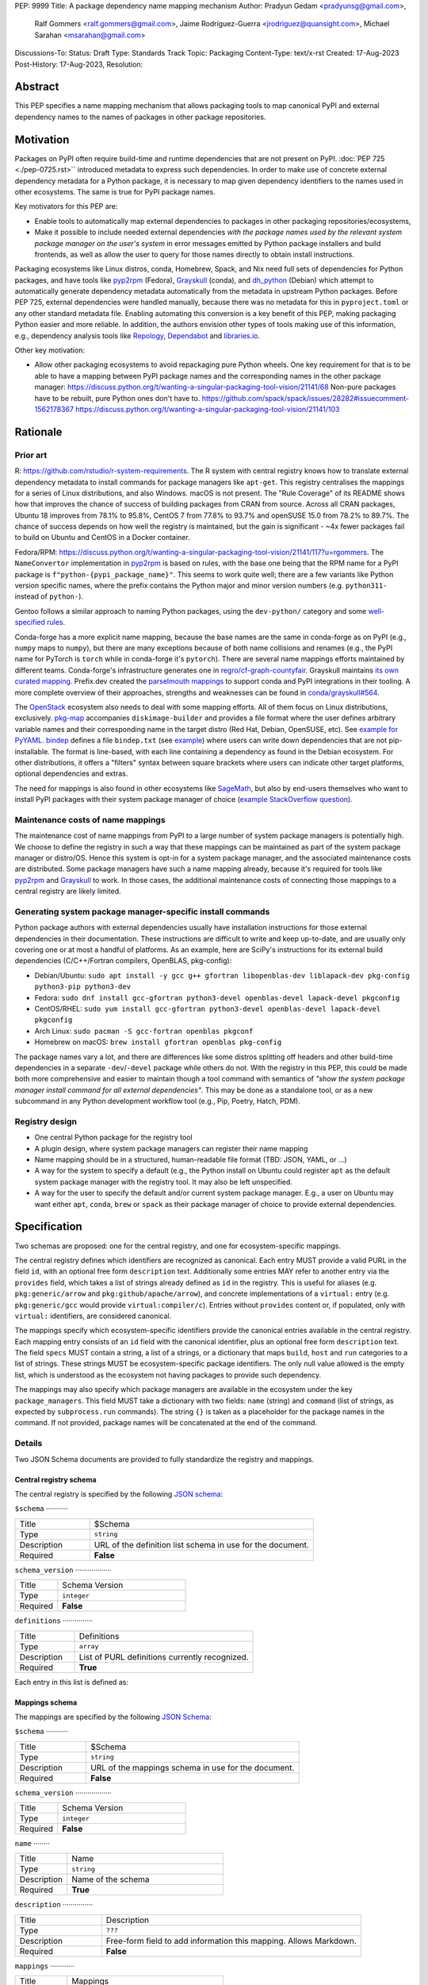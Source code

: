PEP: 9999
Title: A package dependency name mapping mechanism
Author: Pradyun Gedam <pradyunsg@gmail.com>,
        Ralf Gommers <ralf.gommers@gmail.com>,
        Jaime Rodríguez-Guerra <jrodriguez@quansight.com>,
        Michael Sarahan <msarahan@gmail.com>
Discussions-To:
Status: Draft
Type: Standards Track
Topic: Packaging
Content-Type: text/x-rst
Created: 17-Aug-2023
Post-History: 17-Aug-2023,
Resolution:


Abstract
========

This PEP specifies a name mapping mechanism that allows packaging tools to map
canonical PyPI and external dependency names to the names of packages in other
package repositories.


Motivation
==========

Packages on PyPI often require build-time and runtime dependencies that are not
present on PyPI. :doc:`PEP 725 <./pep-0725.rst>`` introduced metadata to express
such dependencies. In order to make use of concrete external dependency metadata for
a Python package, it is necessary to map given dependency identifiers to the names
used in other ecosystems. The same is true for PyPI package names.

Key motivators for this PEP are:

- Enable tools to automatically map external dependencies to packages in other
  packaging repositories/ecosystems,
- Make it possible to include needed external dependencies *with the package
  names used by the relevant system package manager on the user's system* in
  error messages emitted by Python package installers and build frontends,
  as well as allow the user to query for those names directly to obtain install
  instructions.

Packaging ecosystems like Linux distros, conda, Homebrew, Spack, and Nix need
full sets of dependencies for Python packages, and have tools like pyp2rpm_
(Fedora), Grayskull_ (conda), and dh_python_ (Debian) which attempt to
automatically generate dependency metadata automatically from the metadata in
upstream Python packages. Before PEP 725, external dependencies were handled manually,
because there was no metadata for this in ``pyproject.toml`` or any other
standard metadata file. Enabling automating this conversion is a key benefit of
this PEP, making packaging Python easier and more reliable. In addition, the
authors envision other types of tools making use of this information, e.g.,
dependency analysis tools like Repology_, Dependabot_ and libraries.io_.


Other key motivation:

- Allow other packaging ecosystems to avoid repackaging pure Python wheels.
  One key requirement for that is to be able to have a mapping between PyPI
  package names and the corresponding names in the other package manager:
  https://discuss.python.org/t/wanting-a-singular-packaging-tool-vision/21141/68
  Non-pure packages have to be rebuilt, pure Python ones don't have to.
  https://github.com/spack/spack/issues/28282#issuecomment-1562178367
  https://discuss.python.org/t/wanting-a-singular-packaging-tool-vision/21141/103


Rationale
=========

Prior art
---------
R: https://github.com/rstudio/r-system-requirements. The R system with central
registry knows how to translate external dependency metadata to install
commands for package managers like ``apt-get``. This registry centralises the
mappings for a series of Linux distributions, and also Windows. macOS is not
present. The "Rule Coverage" of its README shows how that improves the chance
of success of building packages from CRAN from source. Across all CRAN packages,
Ubuntu 18 improves from 78.1% to 95.8%, CentOS 7 from 77.8% to 93.7% and openSUSE
15.0 from 78.2% to 89.7%. The chance of success depends on how well the registry
is maintained, but the gain is significant - ~4x fewer packages fail to build on
Ubuntu and CentOS in a Docker container.

Fedora/RPM:
https://discuss.python.org/t/wanting-a-singular-packaging-tool-vision/21141/117?u=rgommers.
The ``NameConvertor`` implementation in pyp2rpm_ is based on rules, with the
base one being that the RPM name for a PyPI package is
``f"python-{pypi_package_name}"``. This seems to work quite well; there are a
few variants like Python version specific names, where the prefix contains the
Python major and minor version numbers (e.g. ``python311-`` instead of
``python-``).

Gentoo follows a similar approach to naming Python packages, using the ``dev-python/``
category and some `well-specified rules <https://projects.gentoo.org/python/guide/package-maintenance.html>`__.

Conda-forge has a more explicit name mapping, because the base names are the
same in conda-forge as on PyPI (e.g., ``numpy`` maps to ``numpy``), but there
are many exceptions because of both name collisions and renames (e.g., the PyPI
name for PyTorch is ``torch`` while in conda-forge it's ``pytorch``). There are
several name mappings efforts maintained by different teams. Conda-forge's infrastructure
generates one in `regro/cf-graph-countyfair <https://github.com/regro/cf-graph-countyfair/tree/master/mappings/pypi>`__.
Grayskull maintains `its own curated mapping <https://github.com/conda/grayskull/blob/main/grayskull/strategy/config.yaml>`__.
Prefix.dev created the `parselmouth mappings <https://github.com/prefix-dev/parselmouth>`__
to support conda and PyPI integrations in their tooling. A more complete overview of
their approaches, strengths and weaknesses can be found in
`conda/grayskull#564 <https://github.com/conda/grayskull/issues/564>`__.

The `OpenStack <https://www.openstack.org/>`__ ecosystem also needs to deal with
some mapping efforts. All of them focus on Linux distributions, exclusively.
`pkg-map <https://docs.openstack.org/diskimage-builder/latest/elements/pkg-map/README.html>`__
accompanies ``diskimage-builder`` and provides a file format where the user defines
arbitrary variable names and their corresponding name in the target distro
(Red Hat, Debian, OpenSUSE, etc). See `example for PyYAML <https://github.com/stbenjam/diskimage-builder/blob/5bc5f8aff3b40b1918ce72660f1dba38c3c4f27a/diskimage_builder/elements/svc-map/pkg-map#L4>`__.
`bindep <https://opendev.org/opendev/bindep>`__ defines a file ``bindep.txt``
(see `example <https://opendev.org/opendev/bindep/src/branch/master/bindep/tests/bindep.txt>`__)
where users can write down dependencies that are not pip-installable. The format is
line-based, with each line containing a dependency as found in the Debian ecosystem.
For other distributions, it offers a "filters" syntax between square brackets where users
can indicate other target platforms, optional dependencies and extras.

The need for mappings is also found in other ecosystems like `SageMath <https://github.com/sagemath/sage/issues/36356>`__,
but also by end-users themselves who want to install PyPI packages with their system
package manager of choice (`example StackOverflow question <https://unix.stackexchange.com/q/761371>`__).


Maintenance costs of name mappings
----------------------------------

The maintenance cost of name mappings from PyPI to a large number of system
package managers is potentially high. We choose to define the registry in such
a way that these mappings can be maintained as part of the system package
manager or distro/OS. Hence this system is opt-in for a system package manager,
and the associated maintenance costs are distributed. Some package managers
have such a name mapping already, because it's required for tools like pyp2rpm_
and Grayskull_ to work. In those cases, the additional maintenance costs of
connecting those mappings to a central registry are likely limited.


Generating system package manager-specific install commands
-----------------------------------------------------------

Python package authors with external dependencies usually have installation
instructions for those external dependencies in their documentation. These
instructions are difficult to write and keep up-to-date, and are usually only
covering one or at most a handful of platforms. As an example, here are SciPy's
instructions for its external build dependencies (C/C++/Fortran compilers,
OpenBLAS, pkg-config):

- Debian/Ubuntu: ``sudo apt install -y gcc g++ gfortran libopenblas-dev liblapack-dev pkg-config python3-pip python3-dev``
- Fedora: ``sudo dnf install gcc-gfortran python3-devel openblas-devel lapack-devel pkgconfig``
- CentOS/RHEL: ``sudo yum install gcc-gfortran python3-devel openblas-devel lapack-devel pkgconfig``
- Arch Linux: ``sudo pacman -S gcc-fortran openblas pkgconf``
- Homebrew on macOS: ``brew install gfortran openblas pkg-config``

The package names vary a lot, and there are differences like some distros
splitting off headers and other build-time dependencies in a separate
``-dev``/``-devel`` package while others do not. With the registry in this PEP,
this could be made both more comprehensive and easier to maintain though a tool
command with semantics of *"show the system package manager install command for
all external dependencies"*. This may be done as a standalone tool, or as a new
subcommand in any Python development workflow tool (e.g., Pip, Poetry, Hatch, PDM).


Registry design
---------------

- One central Python package for the registry tool
- A plugin design, where system package managers can register their name mapping
- Name mapping should be in a structured, human-readable file format (TBD:
  JSON, YAML, or ...)
- A way for the system to specify a default (e.g., the Python install on Ubuntu
  could register ``apt`` as the default system package manager with the
  registry tool. It may also be left unspecified.
- A way for the user to specify the default and/or current system package
  manager. E.g., a user on Ubuntu may want either ``apt``, ``conda``, ``brew``
  or ``spack`` as their package manager of choice to provide external
  dependencies.


Specification
=============

Two schemas are proposed: one for the central registry, and one for ecosystem-specific mappings.

The central registry defines which identifiers are recognized as canonical. Each entry MUST
provide a valid PURL in the field ``id``, with an optional free form ``description`` text.
Additionally some entries MAY refer to another entry via the ``provides`` field, which takes a
list of strings already defined as ``id`` in the registry. This is useful for aliases
(e.g. ``pkg:generic/arrow`` and ``pkg:github/apache/arrow``), and concrete implementations of
a ``virtual:`` entry (e.g. ``pkg:generic/gcc`` would provide ``virtual:compiler/c``).
Entries without ``provides`` content or, if populated, only with ``virtual:`` identifiers,
are considered canonical.

The mappings specify which ecosystem-specific identifiers provide the canonical entries
available in the central registry. Each mapping entry consists of an ``id`` field with
the canonical identifier, plus an optional free form ``description`` text. The field ``specs``
MUST contain a string, a list of a strings, or a dictionary that maps ``build``, ``host`` and
``run`` categories to a list of strings. These strings MUST be ecosystem-specific package
identifiers. The only null value allowed is the empty list, which is understood as the
ecosystem not having packages to provide such dependency.

The mappings may also specify which package managers are available in the ecosystem under the
key ``package_managers``. This field MUST take a dictionary with two fields: ``name`` (string)
and ``command`` (list of strings, as expected by ``subprocess.run`` commands). The string
``{}`` is taken as a placeholder for the package names in the command. If not provided,
package names will be concatenated at the end of the command.

Details
-------

Two JSON Schema documents are provided to fully standardize the registry and mappings.

Central registry schema
^^^^^^^^^^^^^^^^^^^^^^^

The central registry is specified by the following `JSON schema <https://github.com/jaimergp/external-metadata-mappings/blob/main/schemas/central-registry.schema.json>`__:

``$schema``
···········

.. list-table::
    :widths: 25 75

    * - Title
      - $Schema
    * - Type
      - ``string``
    * - Description
      - URL of the definition list schema in use for the document.
    * - Required
      - **False**

``schema_version``
··················

.. list-table::
    :widths: 25 75

    * - Title
      - Schema Version
    * - Type
      - ``integer``
    * - Required
      - **False**

``definitions``
···············

.. list-table::
    :widths: 25 75

    * - Title
      - Definitions
    * - Type
      - ``array``
    * - Description
      - List of PURL definitions currently recognized.
    * - Required
      - **True**

Each entry in this list is defined as:

.. list-table::
    :widths: 25 75

    * - Title
      - ``id``
      - ``description``
      - ``provides``
      - ``urls``
    * - Type
      - ``PURLField`` (``string`` matching ``^(pkg:|virtual:).*``)
      - ``string``
      - ``PURLField | list[PURLField]``
      - ``AnyUrl | list[AnyUrl] | dict[NonEmptyString, AnyUrl]``
    * - Description
      - PURL-like identifier
      - Free-form field to add some details about the package. Allows Markdown.
      - List of identifiers this entry connects to.
        Useful to annotate aliases or virtual package implementations.
        If no `provides` info is added, the entry is considered canonical.
      - Hyperlinks to web locations that provide more information about the definition.
    * - Required
      - **True**
      - False
      - False
      - False

Mappings schema
^^^^^^^^^^^^^^^

The mappings are specified by the following `JSON Schema <https://github.com/jaimergp/external-metadata-mappings/blob/main/schemas/external-mapping.schema.json>`__:

``$schema``
···········

.. list-table::
    :widths: 25 75

    * - Title
      - $Schema
    * - Type
      - ``string``
    * - Description
      - URL of the mappings schema in use for the document.
    * - Required
      - **False**

``schema_version``
··················

.. list-table::
    :widths: 25 75

    * - Title
      - Schema Version
    * - Type
      - ``integer``
    * - Required
      - **False**

``name``
········

.. list-table::
    :widths: 25 75

    * - Title
      - Name
    * - Type
      - ``string``
    * - Description
      - Name of the schema
    * - Required
      - **True**

``description``
···············

.. list-table::
    :widths: 25 75

    * - Title
      - Description
    * - Type
      - ``???``
    * - Description
      - Free-form field to add information this mapping. Allows
        Markdown.
    * - Required
      - **False**

``mappings``
············

.. list-table::
    :widths: 25 75

    * - Title
      - Mappings
    * - Type
      - ``array``
    * - Description
      - List of PURL-to-specs mappings.
    * - Required
      - **True**

Each entry in this list is defined as:

.. list-table::
    :widths: 25 75

    * - Title
      - ``id``
      - ``description``
      - ``urls``
      - ``specs``
      - ``specs_from``
    * - Type
      - ``PURLField`` (``string`` matching ``^(pkg:|virtual:).*``)
      - ``string``
      - ``AnyUrl | list[AnyUrl] | dict[NonEmptyString, AnyUrl]``
      - ``string | list[string] | dict[Literal['build', 'host', 'run'], string | list[string]]``
      - ``PURLField``
    * - Description
      - PURL-like identifier, as provided in the central registry
      - Free-form field to add some details about the package. Allows Markdown.
      - Hyperlinks to web locations that provide more information about the definition.
      - Ecosystem-specific identifiers for this package. The full form is a dictionary
        that maps the categories ``build``, ``host`` and ``run`` to their corresponding
        package identifiers. As a shorthand, a single string or a list of strings can be
        provided, in which case will be used to populate the three categories identically.
    * - Required
      - **True**
      - False
      - False
      - Either ``specs`` or ``specs_from`` MUST be present.
      - Either ``specs`` or ``specs_from`` MUST be present.

``package_managers``
····················

.. list-table::
    :widths: 25 75

    * - Title
      - Package Managers
    * - Type
      - ``array``
    * - Description
      - List of tools that can be used to install packages in this
        ecosystem.
    * - Required
      - **True**

Each entry in this list is defined as:

.. list-table::
    :widths: 25 75

    * - Title
      - ``name``
      - ``install_command``
    * - Type
      - ``string``
      - ``list[string]``
    * - Description
      - Short identifier for this package manager (usually the command name)
      - Command used to install the given packages. ``{}`` is a special placeholder
        for the package names in ``specs``. If not provided, they are appended.
    * - Required
      - **True**
      - **True**


Examples
--------

This prototype repository provides examples of how these schemas would look like in real cases:

- `Central registry <https://github.com/jaimergp/external-metadata-mappings/blob/main/data/registry.json>`__.
- Mappings:
  - `Arch-linux <https://github.com/jaimergp/external-metadata-mappings/blob/main/data/arch-linux.mapping.json>`__.
  - `Chocolatey <https://github.com/jaimergp/external-metadata-mappings/blob/main/data/chocolatey.mapping.json>`__.
  - `Conda-forge <https://github.com/jaimergp/external-metadata-mappings/blob/main/data/conda-forge.mapping.json>`__.
  - `Fedora <https://github.com/jaimergp/external-metadata-mappings/blob/main/data/fedora.mapping.json>`__.
  - `Homebrew <https://github.com/jaimergp/external-metadata-mappings/blob/main/data/homebrew.mapping.json>`__.
  - `Scoop <https://github.com/jaimergp/external-metadata-mappings/blob/main/data/scoop.mapping.json>`__.
  - `Ubuntu <https://github.com/jaimergp/external-metadata-mappings/blob/main/data/ubuntu.mapping.json>`__.
  - `Winget <https://github.com/jaimergp/external-metadata-mappings/blob/main/data/winget.mapping.json>`__.

Practical cases
^^^^^^^^^^^^^^^

The following examples illustrate how the name mapping mechanism may be used.
Note that the ``py-show`` command is hypothetical; this could be a ``pip``
command or implemented in a new tool with a different name.

Say we have a Python package named ``my-cpp-pkg`` with a single extension
module, implemented in C++ and using Boost and ``pybind11``, plus
``meson-python`` as the build backend:

.. code:: toml

    [build-system]
    build-backend = 'mesonpy'
    requires = [
      "meson-python>=0.13.1",
      "pybind11>=2.10.4",
    ]

    [external]
    build-requires = [
      "virtual:compiler/cpp",
      "pkg:generic/boost",
    ]

With complete name mappings for ``apt`` on Ubuntu, this may then show the
following:

.. code:: bash

    $ # show all PyPI dependencies
    $ py-show --pypi
    meson-python
    pybind11

    $ # show all external dependencies
    $ py-show --external
    virtual:compiler/cpp
    pkg:generic/boost

    $ # show how to install external dependencies
    $ py-show --external --system-install-cmd
    sudo apt install g++ libboost-all-dev

    $ # show install command for both PyPI and external dependencies
    $ # this could include the Python dev headers too if those are missing
    $ py-show --all --system-install-cmd
    sudo apt install python3-dev g++ libboost-all-dev python3-mesonpy python3-pybind11 pybind11-dev

We have not yet run those install commands, so the external dependency may be
missing. If we get a build failure, the output may look like:

.. code::

    $ pip install .
    ...
    × Encountered error while generating package metadata.
    ╰─> See above for output.

    note: This is an issue with the package mentioned above, not pip.

    This package has the following external dependencies, if those are missing
    on your system they are likely to be the cause of this build failure:

      virtual:compiler/cpp
      pkg:generic/boost

If Pip has implemented support for querying the name mapping registry, the end
of that message could improve to:

.. code:: bash

    The following external dependencies are needed to install the package
    mentioned above, and are not installed with `apt`:

      g++
      libboost-all-dev

If the user wants to use Conda packages and the ``mamba`` package manager to
install external dependencies, they may specify that in a
``~/.pypi-name-mappings`` file:

.. code::

    system-package-manager: mamba

This will then change the output of ``py-show``:

.. code:: bash

    $ py-show --all --system-install-cmd
    mamba install cxx-compiler libboost-devel

In order to use the name mappings for the recipe generator of our package, we
can now run Grayskull_:

.. code::

    $ grayskull pypi my-cpp-pkg
    #### Initializing recipe for my-cpp-pkg (pypi) ####

    Recovering metadata from pypi...
    Starting the download of the sdist package my-cpp-pkg
    my-cpp-pkg 100% Time:  0:00:10   5.3 MiB/s|###########|
    Checking for pyproject.toml
    ...

    Build requirements:
      - python                                 # [build_platform != target_platform]
      - cross-python_{{ target_platform }}     # [build_platform != target_platform]
      - meson-python >= 0.13.1                 # [build_platform != target_platform]
      - pybind11 >= 2.10.4                     # [build_platform != target_platform]
      - ninja                                  # [build_platform != target_platform]
      - libboost-devel                         # [build_platform != target_platform]
      - {{ compiler('cxx') }}
    Host requirements:
      - python
      - meson-python >=0.13.1
      - pybind11 >=2.10.4
      - ninja
      - libboost-devel
    Run requirements:
      - python

    #### Recipe generated on /path/to/recipe/dir for my-cpp-pkg ####



Backwards Compatibility
=======================

There is no impact on backwards compatibility.


Security Implications
=====================

TBD.

How to Teach This
=================

There are at least four audiences that need to learn a workflow here.

1. Python package maintainers wishing to express an external dependency.
2. Package ecosystem maintainers, who are responsible for keeping the
   mapping for their ecosystem current.
3. Core registry maintainers, who are responsible for curating the central
   repository of PURL identifiers and descriptors.
4. End users of packages that have external dependency metadata.

Python package maintainer usage
-------------------------------

A package maintainer's responsibility is to decide the PURL that best
represents the external dependency that their package needs. Their task
consists of:

1. Understanding the nature of their dependency. Do they only need runtime
   libraries, or do they need development packages for build-time concerns?
   This understanding feeds into PEP 725, which specifies the expression of
   these dependencies in metadata.
2. Looking up the PURL. This can either mean knowing the name of the package
   in their package ecosystem, and then inverse-mapping that to the PURL, or
   it can mean looking up the PURL directly.
3. When a package maintainer does not find an appropriate mapping, they should look
   for a fitting PURL. It can be the case that although a PURL is registered, not every
   package ecosystem has a corresponding mapping. If no appropriate PURL exists,
   the package maintainer may consider submitting a new PURL to the central registry.

An overall workflow diagram might look like this:

.. mermaid::

   flowchart TD
      A[Python package author with new external dependency] --> |Looks in| B(PURL/description collection)
      B --> | Find PURL OK | E(Add PURL to pyproject.toml)
      A --> | Looks in | C(Ecosystem mapping file)
      C --> | Finds familiar ecosystem package name | D(Inverse map ecosystem package name to PURL)
      D --> | Mapping exists | E
      B --> | PURL not found | F(Submit PURL proposal to PURL/description collection)
      F --> | Accepted | G(Mapping maintainers notified of missing PURL mappings)
      D --> | Mapping missing. User looks in PURL collection. | B
      B --> | Was mapping missing? | H(User may contribute entry to mapping)

Package ecosystem maintainers usage
-----------------------------------

Any packages that express a PURL dependency that does not have a mapping in a given package
ecosystem might not be able to provide tailored error messages and other UX affordances for end users.
It is thus recommended that each package ecosystem maintain their mappings. Key to this will
be automation. Some ideas for automation are:

1. Alert mapping maintainers whenever a new PURL is added to the registry (probably noisy).
2. Provide tools that allow maintainers to diff their mappings to the registry contents to
   quickly identify missing entries.
3. Provide automated tooling that submits PRs to known mapping locations, such that maintainers
   need only fill in the ecosystem package name.
4. Provide status for each PURL, to readily identify which PURLs need attention.

This maintenance is likely to be a lot of work to establish the initial mapping, but ideally small
on an ongoing basis.


Central PURL registry maintainers
---------------------------------

Central PURL registry maintainers curate the collection of PURLs. These contributors
need to be able to refer to clearly defined rules for when a new PURL can be defined. It is
undesirable to be loose with canonical PURL definitions, because each definition implies
maintenance in the mappings in many other places.


End user package consumers
--------------------------

There will be no change in user experience by default. End users do not need to know about
this mechanism unless they opt in, which they may want to do to, for example, reduce their
bandwidth and disk space usage.

If they do opt-in, in an ideal case these package install commands can be done transparently,
and the user experience remains unchanged. There are several foreseeable issues that will arise,
though:

* A mapping does not exist for the user's desired package ecosystem.
* A user does not have permissions to run the install commands provided by our
  tool (e.g. system Python users).

These issues might impact the user experience with untailored error messages for the chosen
ecosystem, permission errors reports, and so on.

Reference Implementation
========================

A reference implementation should include three components:

1. A central registry that captures at a minimum PURL and description. This registry should
   NOT contain specifics of package ecosystem mappings.
2. A standard specification for a collection of mappings. JSON Schema is widely used for schema
   in many text editors, and would be a natural choice for expression of the standard specification.
3. An implementation of (2), providing mappings from the contents of the central
   registry to the ecosystem-specific package names.

For (1), the JSON Schema is defined at https://github.com/jaimergp/external-metadata-mappings/blob/main/schemas/central-registry.schema.json.
An example registry can be found at https://github.com/jaimergp/external-metadata-mappings/blob/main/data/registry.json.
For (2), the JSON Schema is defined at https://github.com/jaimergp/external-metadata-mappings/blob/main/schemas/external-mapping.schema.json.
For (3), a collection of example mappings for a sample of packages can be found at https://github.com/jaimergp/external-metadata-mappings/tree/main/data.

The JSON Schemas are created with this Pydantic model (https://github.com/jaimergp/external-metadata-mappings/blob/main/schemas/schema.py).

A prototype proof of concept implementation was contributed to Grayskull, a conda recipe generator for
Python packages, via `conda/grayskull#518 <https://github.com/conda/grayskull/pull/518>`__.


Rejected Ideas
==============

- Centralized registry and mappings governed by the same body. While a central authority for the
  registry is useful, the maintenance burden of handling the mappings for multiple ecosystems is
  unfeasible at the scale of PyPI.

Open Issues
===========

References
==========



Copyright
=========

This document is placed in the public domain or under the
CC0-1.0-Universal license, whichever is more permissive.


.. _PyPI: https://pypi.org
.. _core metadata: https://packaging.python.org/specifications/core-metadata/
.. _setuptools: https://setuptools.readthedocs.io/
.. _setuptools metadata: https://setuptools.readthedocs.io/en/latest/setuptools.html#metadata
.. _SPDX: https://spdx.dev/
.. _PURL: https://github.com/package-url/purl-spec/
.. _vers: https://github.com/package-url/purl-spec/blob/version-range-spec/VERSION-RANGE-SPEC.rst
.. _vers implementation for PURL: https://github.com/package-url/purl-spec/pull/139
.. _pyp2rpm: https://github.com/fedora-python/pyp2rpm
.. _Grayskull: https://github.com/conda/grayskull
.. _dh_python: https://www.debian.org/doc/packaging-manuals/python-policy/index.html#dh-python
.. _Repology: https://repology.org/
.. _Dependabot: https://github.com/dependabot
.. _libraries.io: https://libraries.io/
.. _crossenv: https://github.com/benfogle/crossenv
.. _Python Packaging User Guide: https://packaging.python.org
.. _pyOpenSci Python Open Source Package Development Guide: https://www.pyopensci.org/python-package-guide/
.. _Scikit-HEP packaging guide: https://scikit-hep.org/developer/packaging


..
   Local Variables:
   mode: indented-text
   indent-tabs-mode: nil
   sentence-end-double-space: t
   fill-column: 70
   coding: utf-8
   End:
